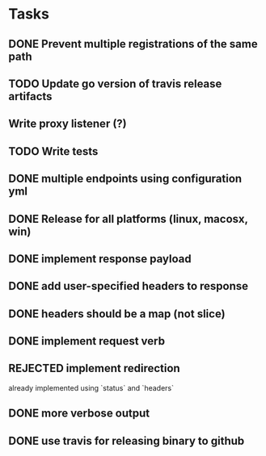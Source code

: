 * Tasks
** DONE Prevent multiple registrations of the same path
** TODO Update go version of travis release artifacts
** Write proxy listener (?)
** TODO Write tests
** DONE multiple endpoints using configuration yml
** DONE Release for all platforms (linux, macosx, win)
** DONE implement response payload
** DONE add user-specified headers to response
** DONE headers should be a map (not slice)
** DONE implement request verb
** REJECTED implement redirection
   already implemented using `status` and `headers`
** DONE more verbose output
** DONE use travis for releasing binary to github
